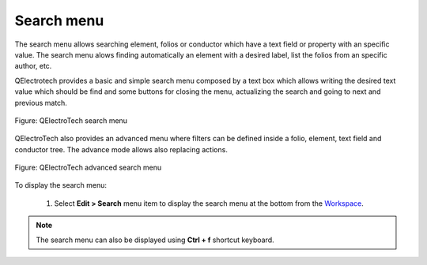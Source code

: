 .. _en/interface/search_menu

==========
Search menu
==========

The search menu allows searching element, folios or conductor which have a text field or property with 
an specific value. The search menu alows finding automatically an element with a desired label, list 
the folios from an specific author, etc. 

QElectrotech provides a basic and simple search menu composed by a text box which allows writing the 
desired text value which should be find and some buttons for closing the menu, actualizing the search 
and going to next and previous match.

.. figure:: graphics/qet_search_menu.png
   :align: center

   Figure: QElectroTech search menu

QElectroTech also provides an advanced menu where filters can be defined inside a folio, element, 
text field and conductor tree. The advance mode allows also replacing actions. 

.. figure:: graphics/qet_advanced_search_menu.png
   :align: center

   Figure: QElectroTech advanced search menu

To display the search menu:

    1. Select **Edit > Search** menu item to display the search menu at the bottom from the `Workspace`_.

.. note::

    The search menu can also be displayed using **Ctrl + f** shortcut keyboard.

.. _Workspace: ../../en/interface/workspace.html
